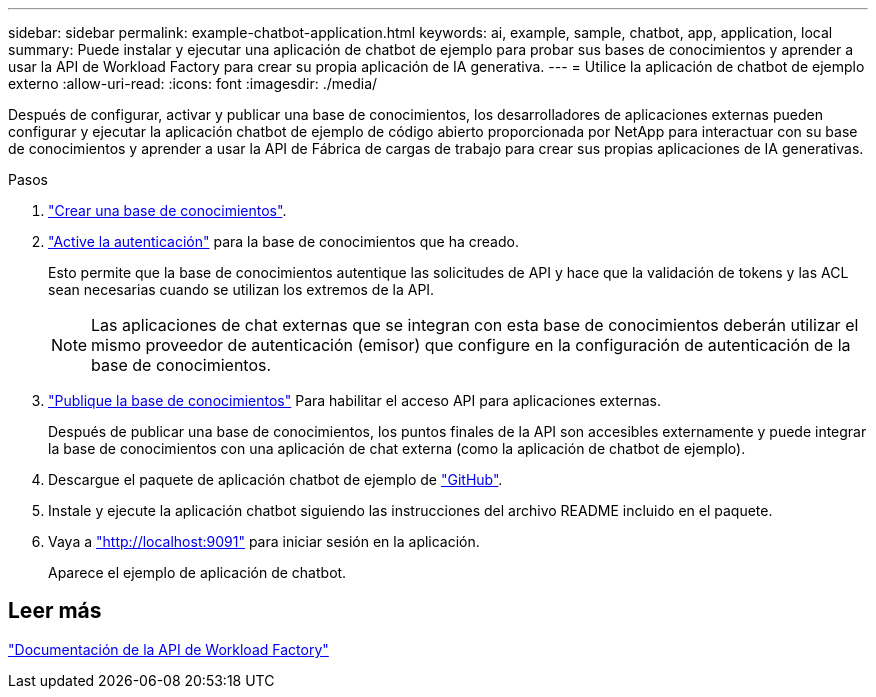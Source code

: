 ---
sidebar: sidebar 
permalink: example-chatbot-application.html 
keywords: ai, example, sample, chatbot, app, application, local 
summary: Puede instalar y ejecutar una aplicación de chatbot de ejemplo para probar sus bases de conocimientos y aprender a usar la API de Workload Factory para crear su propia aplicación de IA generativa. 
---
= Utilice la aplicación de chatbot de ejemplo externo
:allow-uri-read: 
:icons: font
:imagesdir: ./media/


[role="lead"]
Después de configurar, activar y publicar una base de conocimientos, los desarrolladores de aplicaciones externas pueden configurar y ejecutar la aplicación chatbot de ejemplo de código abierto proporcionada por NetApp para interactuar con su base de conocimientos y aprender a usar la API de Fábrica de cargas de trabajo para crear sus propias aplicaciones de IA generativas.

.Pasos
. link:create-knowledgebase.html["Crear una base de conocimientos"].
. link:activate-authentication.html["Active la autenticación"] para la base de conocimientos que ha creado.
+
Esto permite que la base de conocimientos autentique las solicitudes de API y hace que la validación de tokens y las ACL sean necesarias cuando se utilizan los extremos de la API.

+

NOTE: Las aplicaciones de chat externas que se integran con esta base de conocimientos deberán utilizar el mismo proveedor de autenticación (emisor) que configure en la configuración de autenticación de la base de conocimientos.

. link:publish-knowledgebase.html["Publique la base de conocimientos"] Para habilitar el acceso API para aplicaciones externas.
+
Después de publicar una base de conocimientos, los puntos finales de la API son accesibles externamente y puede integrar la base de conocimientos con una aplicación de chat externa (como la aplicación de chatbot de ejemplo).

. Descargue el paquete de aplicación chatbot de ejemplo de https://github.com/NetApp/FSx-ONTAP-samples-scripts/tree/main/AI/GenAI-ChatBot-application-sample["GitHub"^].
. Instale y ejecute la aplicación chatbot siguiendo las instrucciones del archivo README incluido en el paquete.
. Vaya a http://localhost:9091["http://localhost:9091"] para iniciar sesión en la aplicación.
+
Aparece el ejemplo de aplicación de chatbot.





== Leer más

https://console.workloads.netapp.com/api-doc["Documentación de la API de Workload Factory"]
